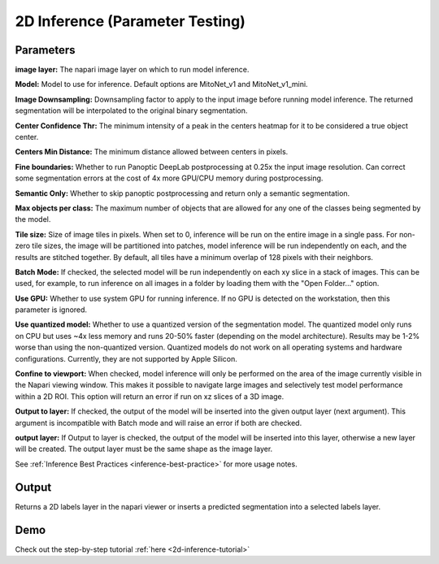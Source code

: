 .. _2d-inference:

2D Inference (Parameter Testing)
----------------------------------

.. image:: ../_static/inference_2d.png
  :align: center
  :width: 500px
  :alt: Dialog for the 2D inference and parameter testing module.


Parameters
============

**image layer:** The napari image layer on which to run model inference.

**Model:** Model to use for inference. Default options are MitoNet_v1 and MitoNet_v1_mini.

**Image Downsampling:** Downsampling factor to apply to the input image before running
model inference. The returned segmentation will be interpolated to the original
binary segmentation.

**Center Confidence Thr:** The minimum intensity of a peak in the centers heatmap
for it to be considered a true object center.

**Centers Min Distance:** The minimum distance allowed between centers in pixels.

**Fine boundaries:** Whether to run Panoptic DeepLab postprocessing at 0.25x the
input image resolution. Can correct some segmentation errors at the cost of 4x
more GPU/CPU memory during postprocessing.

**Semantic Only:** Whether to skip panoptic postprocessing and return only a semantic
segmentation.

**Max objects per class:** The maximum number of objects that are allowed for any one
of the classes being segmented by the model.

**Tile size:** Size of image tiles in pixels. When set to 0, inference will be run on the entire image
in a single pass. For non-zero tile sizes, the image will be partitioned into patches, model inference will be
run independently on each, and the results are stitched together. By default, all tiles have a minimum overlap of
128 pixels with their neighbors.

**Batch Mode:** If checked, the selected model will be run independently on each
xy slice in a stack of images. This can be used, for example, to run inference on
all images in a folder by loading them with the "Open Folder..." option.

**Use GPU:** Whether to use system GPU for running inference. If no GPU is detected
on the workstation, then this parameter is ignored.

**Use quantized model:** Whether to use a quantized version of the segmentation model.
The quantized model only runs on CPU but uses ~4x less memory and runs 20-50% faster (depending
on the model architecture). Results may be 1-2% worse than using the non-quantized version.
Quantized models do not work on all operating systems and hardware configurations. Currently,
they are not supported by Apple Silicon.

**Confine to viewport:** When checked, model inference will only be performed on the area of the image
currently visible in the Napari viewing window. This makes it possible to navigate large images and selectively
test model performance within a 2D ROI. This option will return an error if run on xz slices of a 3D image.

**Output to layer:** If checked, the output of the model will be inserted into the given
output layer (next argument). This argument is incompatible with Batch mode and will raise
an error if both are checked.

**output layer:** If Output to layer is checked, the output of the model will be inserted
into this layer, otherwise a new layer will be created. The output layer must be the same
shape as the image layer.

See :ref:`Inference Best Practices <inference-best-practice>` for more usage notes.

Output
=======

Returns a 2D labels layer in the napari viewer or inserts a predicted
segmentation into a selected labels layer.


Demo
=======

.. image:: ../_static/demo.gif
    :width: 1000px
    :align: center
    :alt: 2D inference demo




Check out the step-by-step tutorial :ref:`here <2d-inference-tutorial>`



